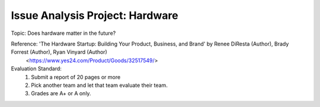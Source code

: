 Issue Analysis Project: Hardware
================

.. raw:: html
    
    <div style="background: #C3F8FF" class="admonition note custom">
        <p style="background: light-blue" class="admonition-title">
            Issue Analysis Project: Discussion
        </p>
        <div class="line-block">
            <div class="line">This is for each team to thoroughly discuss and present a given topic.</div>
        </div>
        <ul>
            <li>Let's discuss and summarize the given topic with the team members.</li>
            <li>It's a time to reflect on the thoughts of the team members and your own thoughts.</li>
            <li>Now, let's share our thoughts with our team members!</li>
        </ul>
    </div>

.. raw:: html

Topic: Does hardware matter in the future?

Reference: 'The Hardware Startup: Building Your Product, Business, and Brand' by Renee DiResta (Author), Brady Forrest (Author), Ryan Vinyard (Author)
            <https://www.yes24.com/Product/Goods/32517549/>

Evaluation Standard:
    1. Submit a report of 20 pages or more
    2. Pick another team and let that team evaluate their team.
    3. Grades are A+ or A only.
